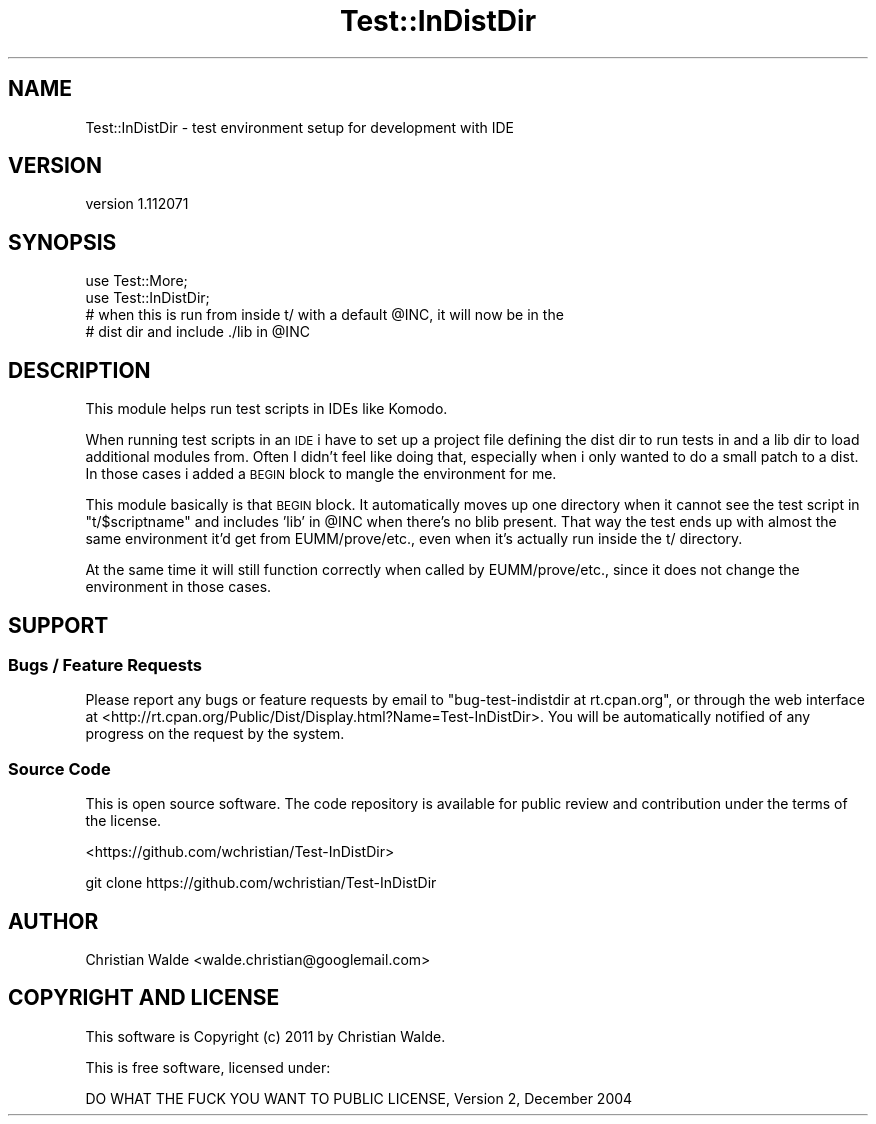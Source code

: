 .\" Automatically generated by Pod::Man 4.14 (Pod::Simple 3.40)
.\"
.\" Standard preamble:
.\" ========================================================================
.de Sp \" Vertical space (when we can't use .PP)
.if t .sp .5v
.if n .sp
..
.de Vb \" Begin verbatim text
.ft CW
.nf
.ne \\$1
..
.de Ve \" End verbatim text
.ft R
.fi
..
.\" Set up some character translations and predefined strings.  \*(-- will
.\" give an unbreakable dash, \*(PI will give pi, \*(L" will give a left
.\" double quote, and \*(R" will give a right double quote.  \*(C+ will
.\" give a nicer C++.  Capital omega is used to do unbreakable dashes and
.\" therefore won't be available.  \*(C` and \*(C' expand to `' in nroff,
.\" nothing in troff, for use with C<>.
.tr \(*W-
.ds C+ C\v'-.1v'\h'-1p'\s-2+\h'-1p'+\s0\v'.1v'\h'-1p'
.ie n \{\
.    ds -- \(*W-
.    ds PI pi
.    if (\n(.H=4u)&(1m=24u) .ds -- \(*W\h'-12u'\(*W\h'-12u'-\" diablo 10 pitch
.    if (\n(.H=4u)&(1m=20u) .ds -- \(*W\h'-12u'\(*W\h'-8u'-\"  diablo 12 pitch
.    ds L" ""
.    ds R" ""
.    ds C` ""
.    ds C' ""
'br\}
.el\{\
.    ds -- \|\(em\|
.    ds PI \(*p
.    ds L" ``
.    ds R" ''
.    ds C`
.    ds C'
'br\}
.\"
.\" Escape single quotes in literal strings from groff's Unicode transform.
.ie \n(.g .ds Aq \(aq
.el       .ds Aq '
.\"
.\" If the F register is >0, we'll generate index entries on stderr for
.\" titles (.TH), headers (.SH), subsections (.SS), items (.Ip), and index
.\" entries marked with X<> in POD.  Of course, you'll have to process the
.\" output yourself in some meaningful fashion.
.\"
.\" Avoid warning from groff about undefined register 'F'.
.de IX
..
.nr rF 0
.if \n(.g .if rF .nr rF 1
.if (\n(rF:(\n(.g==0)) \{\
.    if \nF \{\
.        de IX
.        tm Index:\\$1\t\\n%\t"\\$2"
..
.        if !\nF==2 \{\
.            nr % 0
.            nr F 2
.        \}
.    \}
.\}
.rr rF
.\" ========================================================================
.\"
.IX Title "Test::InDistDir 3"
.TH Test::InDistDir 3 "2011-07-26" "perl v5.32.0" "User Contributed Perl Documentation"
.\" For nroff, turn off justification.  Always turn off hyphenation; it makes
.\" way too many mistakes in technical documents.
.if n .ad l
.nh
.SH "NAME"
Test::InDistDir \- test environment setup for development with IDE
.SH "VERSION"
.IX Header "VERSION"
version 1.112071
.SH "SYNOPSIS"
.IX Header "SYNOPSIS"
.Vb 2
\&    use Test::More;
\&    use Test::InDistDir;
\&
\&    # when this is run from inside t/ with a default @INC, it will now be in the
\&    # dist dir and include ./lib in @INC
.Ve
.SH "DESCRIPTION"
.IX Header "DESCRIPTION"
This module helps run test scripts in IDEs like Komodo.
.PP
When running test scripts in an \s-1IDE\s0 i have to set up a project file defining the
dist dir to run tests in and a lib dir to load additional modules from. Often I
didn't feel like doing that, especially when i only wanted to do a small patch
to a dist. In those cases i added a \s-1BEGIN\s0 block to mangle the environment for
me.
.PP
This module basically is that \s-1BEGIN\s0 block. It automatically moves up one
directory when it cannot see the test script in \*(L"t/$scriptname\*(R" and includes
\&'lib' in \f(CW@INC\fR when there's no blib present. That way the test ends up with
almost the same environment it'd get from EUMM/prove/etc., even when it's
actually run inside the t/ directory.
.PP
At the same time it will still function correctly when called by
EUMM/prove/etc., since it does not change the environment in those cases.
.SH "SUPPORT"
.IX Header "SUPPORT"
.SS "Bugs / Feature Requests"
.IX Subsection "Bugs / Feature Requests"
Please report any bugs or feature requests by email to \f(CW\*(C`bug\-test\-indistdir at rt.cpan.org\*(C'\fR, or through
the web interface at <http://rt.cpan.org/Public/Dist/Display.html?Name=Test\-InDistDir>. You will be automatically notified of any
progress on the request by the system.
.SS "Source Code"
.IX Subsection "Source Code"
This is open source software.  The code repository is available for
public review and contribution under the terms of the license.
.PP
<https://github.com/wchristian/Test\-InDistDir>
.PP
.Vb 1
\&  git clone https://github.com/wchristian/Test\-InDistDir
.Ve
.SH "AUTHOR"
.IX Header "AUTHOR"
Christian Walde <walde.christian@googlemail.com>
.SH "COPYRIGHT AND LICENSE"
.IX Header "COPYRIGHT AND LICENSE"
This software is Copyright (c) 2011 by Christian Walde.
.PP
This is free software, licensed under:
.PP
.Vb 1
\&  DO WHAT THE FUCK YOU WANT TO PUBLIC LICENSE, Version 2, December 2004
.Ve
